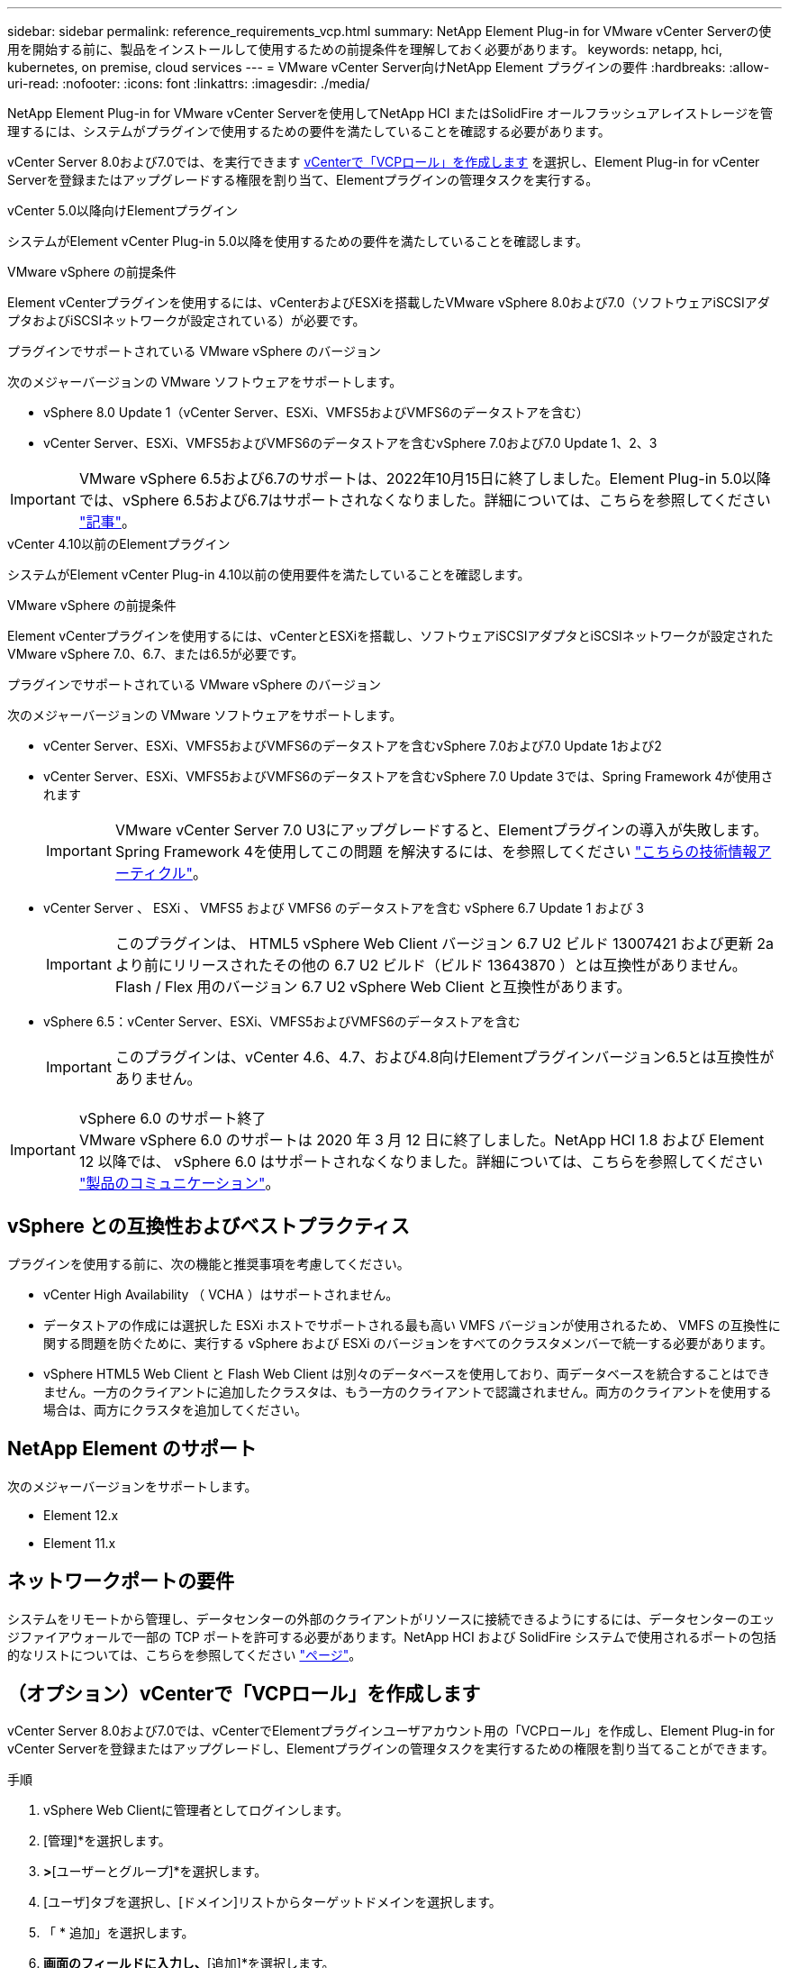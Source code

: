 ---
sidebar: sidebar 
permalink: reference_requirements_vcp.html 
summary: NetApp Element Plug-in for VMware vCenter Serverの使用を開始する前に、製品をインストールして使用するための前提条件を理解しておく必要があります。 
keywords: netapp, hci, kubernetes, on premise, cloud services 
---
= VMware vCenter Server向けNetApp Element プラグインの要件
:hardbreaks:
:allow-uri-read: 
:nofooter: 
:icons: font
:linkattrs: 
:imagesdir: ./media/


[role="lead"]
NetApp Element Plug-in for VMware vCenter Serverを使用してNetApp HCI またはSolidFire オールフラッシュアレイストレージを管理するには、システムがプラグインで使用するための要件を満たしていることを確認する必要があります。

vCenter Server 8.0および7.0では、を実行できます <<create_vcp_role,vCenterで「VCPロール」を作成します>> を選択し、Element Plug-in for vCenter Serverを登録またはアップグレードする権限を割り当て、Elementプラグインの管理タスクを実行する。

[role="tabbed-block"]
====
.vCenter 5.0以降向けElementプラグイン
--
システムがElement vCenter Plug-in 5.0以降を使用するための要件を満たしていることを確認します。

.VMware vSphere の前提条件
Element vCenterプラグインを使用するには、vCenterおよびESXiを搭載したVMware vSphere 8.0および7.0（ソフトウェアiSCSIアダプタおよびiSCSIネットワークが設定されている）が必要です。

.プラグインでサポートされている VMware vSphere のバージョン
次のメジャーバージョンの VMware ソフトウェアをサポートします。

* vSphere 8.0 Update 1（vCenter Server、ESXi、VMFS5およびVMFS6のデータストアを含む）
* vCenter Server、ESXi、VMFS5およびVMFS6のデータストアを含むvSphere 7.0および7.0 Update 1、2、3



IMPORTANT: VMware vSphere 6.5および6.7のサポートは、2022年10月15日に終了しました。Element Plug-in 5.0以降では、vSphere 6.5および6.7はサポートされなくなりました。詳細については、こちらを参照してください https://core.vmware.com/blog/reminder-vsphere-6567-end-general-support["記事"^]。

--
.vCenter 4.10以前のElementプラグイン
--
システムがElement vCenter Plug-in 4.10以前の使用要件を満たしていることを確認します。

.VMware vSphere の前提条件
Element vCenterプラグインを使用するには、vCenterとESXiを搭載し、ソフトウェアiSCSIアダプタとiSCSIネットワークが設定されたVMware vSphere 7.0、6.7、または6.5が必要です。

.プラグインでサポートされている VMware vSphere のバージョン
次のメジャーバージョンの VMware ソフトウェアをサポートします。

* vCenter Server、ESXi、VMFS5およびVMFS6のデータストアを含むvSphere 7.0および7.0 Update 1および2
* vCenter Server、ESXi、VMFS5およびVMFS6のデータストアを含むvSphere 7.0 Update 3では、Spring Framework 4が使用されます
+

IMPORTANT: VMware vCenter Server 7.0 U3にアップグレードすると、Elementプラグインの導入が失敗します。Spring Framework 4を使用してこの問題 を解決するには、を参照してください https://kb.netapp.com/Advice_and_Troubleshooting/Hybrid_Cloud_Infrastructure/NetApp_HCI/vCenter_plug-in_deployment_fails_after_upgrading_vCenter_to_version_7.0_U3["こちらの技術情報アーティクル"^]。

* vCenter Server 、 ESXi 、 VMFS5 および VMFS6 のデータストアを含む vSphere 6.7 Update 1 および 3
+

IMPORTANT: このプラグインは、 HTML5 vSphere Web Client バージョン 6.7 U2 ビルド 13007421 および更新 2a より前にリリースされたその他の 6.7 U2 ビルド（ビルド 13643870 ）とは互換性がありません。Flash / Flex 用のバージョン 6.7 U2 vSphere Web Client と互換性があります。

* vSphere 6.5：vCenter Server、ESXi、VMFS5およびVMFS6のデータストアを含む
+

IMPORTANT: このプラグインは、vCenter 4.6、4.7、および4.8向けElementプラグインバージョン6.5とは互換性がありません。



.vSphere 6.0 のサポート終了

IMPORTANT: VMware vSphere 6.0 のサポートは 2020 年 3 月 12 日に終了しました。NetApp HCI 1.8 および Element 12 以降では、 vSphere 6.0 はサポートされなくなりました。詳細については、こちらを参照してください https://mysupport.netapp.com/info/communications/ECMLP2863840.html["製品のコミュニケーション"]。

--
====


== vSphere との互換性およびベストプラクティス

プラグインを使用する前に、次の機能と推奨事項を考慮してください。

* vCenter High Availability （ VCHA ）はサポートされません。
* データストアの作成には選択した ESXi ホストでサポートされる最も高い VMFS バージョンが使用されるため、 VMFS の互換性に関する問題を防ぐために、実行する vSphere および ESXi のバージョンをすべてのクラスタメンバーで統一する必要があります。
* vSphere HTML5 Web Client と Flash Web Client は別々のデータベースを使用しており、両データベースを統合することはできません。一方のクライアントに追加したクラスタは、もう一方のクライアントで認識されません。両方のクライアントを使用する場合は、両方にクラスタを追加してください。




== NetApp Element のサポート

次のメジャーバージョンをサポートします。

* Element 12.x
* Element 11.x




== ネットワークポートの要件

システムをリモートから管理し、データセンターの外部のクライアントがリソースに接続できるようにするには、データセンターのエッジファイアウォールで一部の TCP ポートを許可する必要があります。NetApp HCI および SolidFire システムで使用されるポートの包括的なリストについては、こちらを参照してください link:https://docs.netapp.com/us-en/hci/docs/hci_prereqs_required_network_ports.html["ページ"]。



== （オプション）vCenterで「VCPロール」を作成します

vCenter Server 8.0および7.0では、vCenterでElementプラグインユーザアカウント用の「VCPロール」を作成し、Element Plug-in for vCenter Serverを登録またはアップグレードし、Elementプラグインの管理タスクを実行するための権限を割り当てることができます。

.手順
. vSphere Web Clientに管理者としてログインします。
. [管理]*を選択します。
. [シングルサインオン]*>*[ユーザーとグループ]*を選択します。
. [ユーザ]タブを選択し、[ドメイン]リストからターゲットドメインを選択します。
. 「 * 追加」を選択します。
. [ユーザの追加]*画面のフィールドに入力し、*[追加]*を選択します。
+
image:vcp_add_user.PNG["[Add User]フィールドのスクリーンショット"]

. [アクセス制御]*>*[ロール]*を選択し、*[新規]*を選択します。
. [New role]*画面で、次の手順を実行します。
+
.. [ロール名]*に「VCProle」と入力します。
.. エンダーA概要 。
.. [Show（表示）]*リストから、vCenter Serverのバージョンに対応する権限を選択します。
+
... vCenter Server 8.0の権限を選択します。
+
**** [Cryptographic operations]>[Register VM
**** [Datastore]>[Select All
**** [Extension]>[Select All
**** [Host]>[Configuration]>[Change settings]
**** [ホスト]>[設定]>[接続]をクリック
**** [ホスト]>[設定]>[メンテナンス]をクリック
**** [Host]>[Configuration]>[Storage partition configuration]を選択します
**** [Host]>[Configuration]>[System Management]を選択します
**** [Host]>[Configuration]>[System resources]の順に選択
**** Privilege.Task.Update.Task.Update.label > privilege.Task.Update.Task.Update.label
**** [タスク]>[すべて選択
**** [Virtual machine]>[Edit Inventory]>[Register]
**** [VM storage policies]>[VM storage policies]ビュー権限>[View VM storage policies]


... vCenter Server 7.xの権限を選択します。
+
**** [Cryptographic operations]>[Register VM
**** [Datastore]>[Select All
**** [Extension]>[Select All
**** [Host]>[Configuration]>[Change settings]
**** [ホスト]>[設定]>[接続]をクリック
**** [ホスト]>[設定]>[メンテナンス]をクリック
**** [Host]>[Configuration]>[Storage partition configuration]を選択します
**** [Host]>[Configuration]>[System Management]を選択します
**** [Host]>[Configuration]>[System Resources]を選択します
**** Plugin > Select Allの順に選択します
**** スケジュールされたタスク>すべて選択
**** [Storage Views]>[Select All]をクリックします
**** [タスク]>[すべて選択




.. 「 * Create * 」を選択します。


+
image:vcp_create_vcprole.PNG["[New Role]フィールドのスクリーンショット"]

. [グローバル権限]*を選択し、*[追加]*を選択します。
. [権限の追加]画面で、次の手順を実行します。
+
--
.. [ドメイン]*リストからターゲットドメインを選択します。
.. [User/Group]フィールドに、ElementプラグインのユーザIDを入力します。
.. [Role]*リストから[VCProle]*を選択します。
.. [子に伝播（Propagate to Children）]*を選択し、*[OK]*を選択します。


--
+
image:vcp_assign_vcprole.PNG["[Add Permission]フィールドのスクリーンショット"]

+
「vcpuser」アカウントを使用してvSphere Web Clientにログインできるようになりました。





== 詳細については、こちらをご覧ください

* https://docs.netapp.com/us-en/hci/index.html["NetApp HCI のドキュメント"^]
* https://www.netapp.com/data-storage/solidfire/documentation["SolidFire and Element Resources ページにアクセスします"^]

